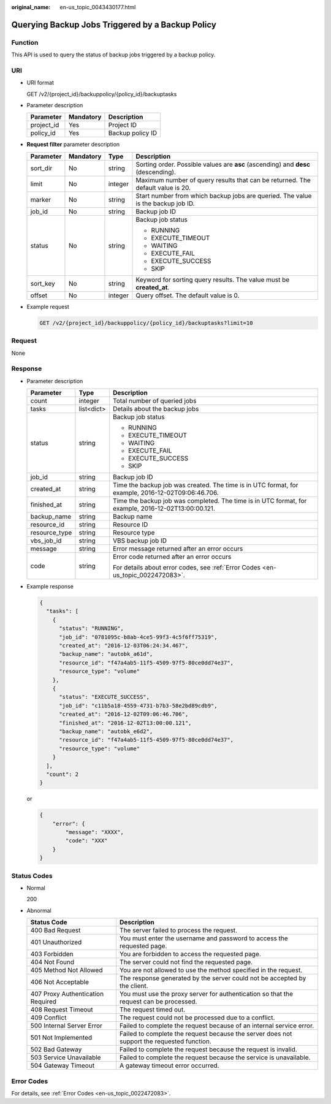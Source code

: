 :original_name: en-us_topic_0043430177.html

.. _en-us_topic_0043430177:

Querying Backup Jobs Triggered by a Backup Policy
=================================================

Function
--------

This API is used to query the status of backup jobs triggered by a backup policy.

URI
---

-  URI format

   GET /v2/{project_id}/backuppolicy/{policy_id}/backuptasks

-  Parameter description

   ========== ========= ================
   Parameter  Mandatory Description
   ========== ========= ================
   project_id Yes       Project ID
   policy_id  Yes       Backup policy ID
   ========== ========= ================

-  **Request filter** parameter description

   +-----------------+-----------------+-----------------+-----------------------------------------------------------------------------------+
   | Parameter       | Mandatory       | Type            | Description                                                                       |
   +=================+=================+=================+===================================================================================+
   | sort_dir        | No              | string          | Sorting order. Possible values are **asc** (ascending) and **desc** (descending). |
   +-----------------+-----------------+-----------------+-----------------------------------------------------------------------------------+
   | limit           | No              | integer         | Maximum number of query results that can be returned. The default value is 20.    |
   +-----------------+-----------------+-----------------+-----------------------------------------------------------------------------------+
   | marker          | No              | string          | Start number from which backup jobs are queried. The value is the backup job ID.  |
   +-----------------+-----------------+-----------------+-----------------------------------------------------------------------------------+
   | job_id          | No              | string          | Backup job ID                                                                     |
   +-----------------+-----------------+-----------------+-----------------------------------------------------------------------------------+
   | status          | No              | string          | Backup job status                                                                 |
   |                 |                 |                 |                                                                                   |
   |                 |                 |                 | -  RUNNING                                                                        |
   |                 |                 |                 | -  EXECUTE_TIMEOUT                                                                |
   |                 |                 |                 | -  WAITING                                                                        |
   |                 |                 |                 | -  EXECUTE_FAIL                                                                   |
   |                 |                 |                 | -  EXECUTE_SUCCESS                                                                |
   |                 |                 |                 | -  SKIP                                                                           |
   +-----------------+-----------------+-----------------+-----------------------------------------------------------------------------------+
   | sort_key        | No              | string          | Keyword for sorting query results. The value must be **created_at**.              |
   +-----------------+-----------------+-----------------+-----------------------------------------------------------------------------------+
   | offset          | No              | integer         | Query offset. The default value is 0.                                             |
   +-----------------+-----------------+-----------------+-----------------------------------------------------------------------------------+

-  Example request

   .. code-block:: text

      GET /v2/{project_id}/backuppolicy/{policy_id}/backuptasks?limit=10

Request
-------

None

Response
--------

-  Parameter description

   +-----------------------+-----------------------+-----------------------------------------------------------------------------------------------------+
   | Parameter             | Type                  | Description                                                                                         |
   +=======================+=======================+=====================================================================================================+
   | count                 | integer               | Total number of queried jobs                                                                        |
   +-----------------------+-----------------------+-----------------------------------------------------------------------------------------------------+
   | tasks                 | list<dict>            | Details about the backup jobs                                                                       |
   +-----------------------+-----------------------+-----------------------------------------------------------------------------------------------------+
   | status                | string                | Backup job status                                                                                   |
   |                       |                       |                                                                                                     |
   |                       |                       | -  RUNNING                                                                                          |
   |                       |                       | -  EXECUTE_TIMEOUT                                                                                  |
   |                       |                       | -  WAITING                                                                                          |
   |                       |                       | -  EXECUTE_FAIL                                                                                     |
   |                       |                       | -  EXECUTE_SUCCESS                                                                                  |
   |                       |                       | -  SKIP                                                                                             |
   +-----------------------+-----------------------+-----------------------------------------------------------------------------------------------------+
   | job_id                | string                | Backup job ID                                                                                       |
   +-----------------------+-----------------------+-----------------------------------------------------------------------------------------------------+
   | created_at            | string                | Time the backup job was created. The time is in UTC format, for example, 2016-12-02T09:06:46.706.   |
   +-----------------------+-----------------------+-----------------------------------------------------------------------------------------------------+
   | finished_at           | string                | Time the backup job was completed. The time is in UTC format, for example, 2016-12-02T13:00:00.121. |
   +-----------------------+-----------------------+-----------------------------------------------------------------------------------------------------+
   | backup_name           | string                | Backup name                                                                                         |
   +-----------------------+-----------------------+-----------------------------------------------------------------------------------------------------+
   | resource_id           | string                | Resource ID                                                                                         |
   +-----------------------+-----------------------+-----------------------------------------------------------------------------------------------------+
   | resource_type         | string                | Resource type                                                                                       |
   +-----------------------+-----------------------+-----------------------------------------------------------------------------------------------------+
   | vbs_job_id            | string                | VBS backup job ID                                                                                   |
   +-----------------------+-----------------------+-----------------------------------------------------------------------------------------------------+
   | message               | string                | Error message returned after an error occurs                                                        |
   +-----------------------+-----------------------+-----------------------------------------------------------------------------------------------------+
   | code                  | string                | Error code returned after an error occurs                                                           |
   |                       |                       |                                                                                                     |
   |                       |                       | For details about error codes, see :ref:`Error Codes <en-us_topic_0022472083>`.                     |
   +-----------------------+-----------------------+-----------------------------------------------------------------------------------------------------+

-  Example response

   .. code-block::

      {
        "tasks": [
          {
            "status": "RUNNING",
            "job_id": "0781095c-b8ab-4ce5-99f3-4c5f6ff75319",
            "created_at": "2016-12-03T06:24:34.467",
            "backup_name": "autobk_a61d",
            "resource_id": "f47a4ab5-11f5-4509-97f5-80ce0dd74e37",
            "resource_type": "volume"
          },
          {
            "status": "EXECUTE_SUCCESS",
            "job_id": "c11b5a18-4559-4731-b7b3-58e2bd89cdb9",
            "created_at": "2016-12-02T09:06:46.706",
            "finished_at": "2016-12-02T13:00:00.121",
            "backup_name": "autobk_e6d2",
            "resource_id": "f47a4ab5-11f5-4509-97f5-80ce0dd74e37",
            "resource_type": "volume"
          }
        ],
        "count": 2
      }

   or

   .. code-block::

      {
          "error": {
              "message": "XXXX",
              "code": "XXX"
          }
      }

Status Codes
------------

-  Normal

   200

-  Abnormal

   +-----------------------------------+--------------------------------------------------------------------------------------------+
   | Status Code                       | Description                                                                                |
   +===================================+============================================================================================+
   | 400 Bad Request                   | The server failed to process the request.                                                  |
   +-----------------------------------+--------------------------------------------------------------------------------------------+
   | 401 Unauthorized                  | You must enter the username and password to access the requested page.                     |
   +-----------------------------------+--------------------------------------------------------------------------------------------+
   | 403 Forbidden                     | You are forbidden to access the requested page.                                            |
   +-----------------------------------+--------------------------------------------------------------------------------------------+
   | 404 Not Found                     | The server could not find the requested page.                                              |
   +-----------------------------------+--------------------------------------------------------------------------------------------+
   | 405 Method Not Allowed            | You are not allowed to use the method specified in the request.                            |
   +-----------------------------------+--------------------------------------------------------------------------------------------+
   | 406 Not Acceptable                | The response generated by the server could not be accepted by the client.                  |
   +-----------------------------------+--------------------------------------------------------------------------------------------+
   | 407 Proxy Authentication Required | You must use the proxy server for authentication so that the request can be processed.     |
   +-----------------------------------+--------------------------------------------------------------------------------------------+
   | 408 Request Timeout               | The request timed out.                                                                     |
   +-----------------------------------+--------------------------------------------------------------------------------------------+
   | 409 Conflict                      | The request could not be processed due to a conflict.                                      |
   +-----------------------------------+--------------------------------------------------------------------------------------------+
   | 500 Internal Server Error         | Failed to complete the request because of an internal service error.                       |
   +-----------------------------------+--------------------------------------------------------------------------------------------+
   | 501 Not Implemented               | Failed to complete the request because the server does not support the requested function. |
   +-----------------------------------+--------------------------------------------------------------------------------------------+
   | 502 Bad Gateway                   | Failed to complete the request because the request is invalid.                             |
   +-----------------------------------+--------------------------------------------------------------------------------------------+
   | 503 Service Unavailable           | Failed to complete the request because the service is unavailable.                         |
   +-----------------------------------+--------------------------------------------------------------------------------------------+
   | 504 Gateway Timeout               | A gateway timeout error occurred.                                                          |
   +-----------------------------------+--------------------------------------------------------------------------------------------+

Error Codes
-----------

For details, see :ref:`Error Codes <en-us_topic_0022472083>`.
